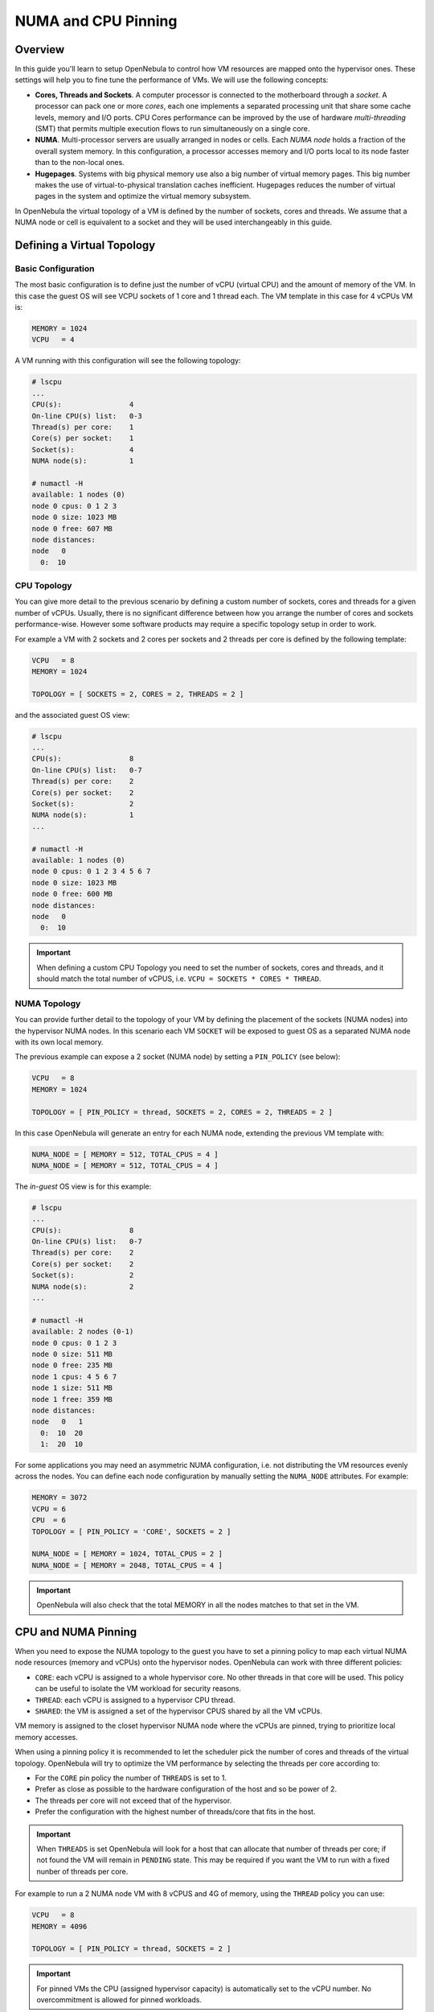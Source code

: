 .. _numa:

================================================================================
NUMA and CPU Pinning
================================================================================

Overview
================================================================================

In this guide you'll learn to setup OpenNebula to control how VM resources are mapped onto the hypervisor ones. These settings will help you to fine tune the performance of VMs. We will use the following concepts:

* **Cores, Threads and Sockets**. A computer processor is connected to the motherboard through a *socket*. A processor can pack one or more *cores*, each one implements a separated processing unit that share some cache levels, memory and I/O ports. CPU Cores performance can be improved by the use of hardware *multi-threading* (SMT) that permits multiple execution flows to run simultaneously on a single core.

* **NUMA**. Multi-processor servers are usually arranged in nodes or cells. Each *NUMA node* holds a fraction of the overall system memory. In this configuration, a processor accesses memory and I/O ports local to its node faster than to the non-local ones.

* **Hugepages**. Systems with big physical memory use also a big number of virtual memory pages. This big number makes the use of virtual-to-physical translation caches inefficient. Hugepages reduces the number of virtual pages in the system and optimize the virtual memory subsystem.

In OpenNebula the virtual topology of a VM is defined by the number of sockets, cores and threads. We assume that a NUMA node or cell is equivalent to a socket and they will be used interchangeably in this guide.

Defining a Virtual Topology
================================================================================

Basic Configuration
--------------------------------------------------------------------------------

The most basic configuration is to define just the number of vCPU (virtual CPU) and the amount of memory of the VM. In this case the guest OS will see VCPU sockets of 1 core and 1 thread each. The VM template in this case for 4 vCPUs VM is:

.. code::

   MEMORY = 1024
   VCPU   = 4

A VM running with this configuration will see the following topology:

.. code::

   # lscpu
   ...
   CPU(s):                4
   On-line CPU(s) list:   0-3
   Thread(s) per core:    1
   Core(s) per socket:    1
   Socket(s):             4
   NUMA node(s):          1

   # numactl -H
   available: 1 nodes (0)
   node 0 cpus: 0 1 2 3
   node 0 size: 1023 MB
   node 0 free: 607 MB
   node distances:
   node   0
     0:  10


CPU Topology
--------------------------------------------------------------------------------

You can give more detail to the previous scenario by defining a custom number of sockets, cores and threads for a given number of vCPUs. Usually, there is no significant difference between how you arrange the number of cores and sockets performance-wise. However some software products may require a specific topology setup in order to work.

For example a VM with 2 sockets and 2 cores per sockets and 2 threads per core is defined by the following template:

.. code::

   VCPU   = 8
   MEMORY = 1024

   TOPOLOGY = [ SOCKETS = 2, CORES = 2, THREADS = 2 ]

and the associated guest OS view:

.. code::

   # lscpu
   ...
   CPU(s):                8
   On-line CPU(s) list:   0-7
   Thread(s) per core:    2
   Core(s) per socket:    2
   Socket(s):             2
   NUMA node(s):          1
   ...

   # numactl -H
   available: 1 nodes (0)
   node 0 cpus: 0 1 2 3 4 5 6 7
   node 0 size: 1023 MB
   node 0 free: 600 MB
   node distances:
   node   0 
     0:  10 

.. important:: When defining a custom CPU Topology you need to set the number of sockets, cores and threads, and it should match the total number of vCPUS, i.e. ``VCPU = SOCKETS * CORES * THREAD``. 

NUMA Topology
--------------------------------------------------------------------------------

You can provide further detail to the topology of your VM by defining the placement of the sockets (NUMA nodes) into the hypervisor NUMA nodes. In this scenario each VM ``SOCKET`` will be exposed to guest OS as a separated NUMA node with its own local memory.

The previous example can expose a 2 socket (NUMA node) by setting a ``PIN_POLICY`` (see below):

.. code::

   VCPU   = 8
   MEMORY = 1024

   TOPOLOGY = [ PIN_POLICY = thread, SOCKETS = 2, CORES = 2, THREADS = 2 ]

In this case OpenNebula will generate an entry for each NUMA node, extending the previous VM template with:

.. code::

   NUMA_NODE = [ MEMORY = 512, TOTAL_CPUS = 4 ]
   NUMA_NODE = [ MEMORY = 512, TOTAL_CPUS = 4 ]

The *in-guest* OS view is for this example:

.. code::

   # lscpu
   ...
   CPU(s):                8
   On-line CPU(s) list:   0-7
   Thread(s) per core:    2
   Core(s) per socket:    2
   Socket(s):             2
   NUMA node(s):          2
   ...

   # numactl -H
   available: 2 nodes (0-1)
   node 0 cpus: 0 1 2 3
   node 0 size: 511 MB
   node 0 free: 235 MB
   node 1 cpus: 4 5 6 7
   node 1 size: 511 MB
   node 1 free: 359 MB
   node distances:
   node   0   1 
     0:  10  20 
     1:  20  10 

For some applications you may need an asymmetric NUMA configuration, i.e. not distributing the VM resources evenly across the nodes. You can define each node configuration by manually setting the ``NUMA_NODE`` attributes. For example:

.. code::

   MEMORY = 3072
   VCPU = 6
   CPU  = 6
   TOPOLOGY = [ PIN_POLICY = 'CORE', SOCKETS = 2 ]

   NUMA_NODE = [ MEMORY = 1024, TOTAL_CPUS = 2 ]
   NUMA_NODE = [ MEMORY = 2048, TOTAL_CPUS = 4 ]

.. important:: OpenNebula will also check that the total MEMORY in all the nodes matches to that set in the VM.

CPU and NUMA Pinning
================================================================================

When you need to expose the NUMA topology to the guest you have to set a pinning policy to map each virtual NUMA node resources (memory and vCPUs) onto the hypervisor nodes. OpenNebula can work with three different policies:

* ``CORE``: each vCPU is assigned to a whole hypervisor core. No other threads in that core will be used. This policy can be useful to isolate the VM workload for security reasons.
* ``THREAD``: each vCPU is assigned to a hypervisor CPU thread.
* ``SHARED``: the VM is assigned a set of the hypervisor CPUS shared by all the VM vCPUs.

VM memory is assigned to the closet hypervisor NUMA node where the vCPUs are pinned, trying to prioritize local memory accesses.

When using a pinning policy it is recommended to let the scheduler pick the number of cores and threads of the virtual topology. OpenNebula will try to optimize the VM performance by selecting the threads per core according to:

* For the ``CORE`` pin policy the number of ``THREADS`` is set to 1.
* Prefer as close as possible to the hardware configuration of the host and so be power of 2.
* The threads per core will not exceed that of the hypervisor.
* Prefer the configuration with the highest number of threads/core that fits in the host.

.. important:: When ``THREADS`` is set OpenNebula will look for a host that can allocate that number of threads per core; if not found the VM will remain in ``PENDING`` state. This may be required if you want the VM to run with a fixed nunber of threads per core.

For example to run a 2 NUMA node VM with 8 vCPUS and 4G of memory, using the ``THREAD`` policy you can use:

.. code::

	VCPU   = 8
	MEMORY = 4096

	TOPOLOGY = [ PIN_POLICY = thread, SOCKETS = 2 ]

.. important:: For pinned VMs the CPU (assigned hypervisor capacity) is automatically set to the vCPU number. No overcommitment is allowed for pinned workloads.

PCI Passthrough
--------------------------------------------------------------------------------

The scheduling process is slightly modified when a pinned VM includes PCI passthrough devices. In this case the NUMA nodes where the PCI devices are attached to are prioritized to pin the VM vCPUs and memory to speed-up I/O operations. No additional configuration is needed.

Using Hugepages
================================================================================

To enable the use of hugepages for the memory allocation of the VM just add the desired page size in the ``TOPOLOGY`` attribute, the size must be expressed in megabytes. For example to use 2M hugepages use:

.. code::

	TOPOLOGY = [ HUGEPAGE_SIZE = 2 ]

OpenNebula will look for a host with enough free pages of the requested size to allocate the VM. The resources of each virtual node will be placed as close as possible to the node providing the hugepages.

Summary of Virtual Topology Attributes
================================================================================

+--------------------+---------------------------------------------------------------------+
+ TOPOLOGY attribute | Meaning                                                             |
+====================+=====================================================================+
| PIN_POLICY         | vCPU pinning preference: ``CORE``, ``THREAD``, ``SHARED``, ``NONE`` |
+--------------------+---------------------------------------------------------------------+
| SOCKETS            | Number of sockets or NUMA nodes.                                    |
+--------------------+---------------------------------------------------------------------+
| CORES              | Number of cores per node                                            |
+--------------------+---------------------------------------------------------------------+
| THREADS            | Number of threads per core                                          |
+--------------------+---------------------------------------------------------------------+
| HUGEPAGE_SIZE      | Size of the hugepages (MB). If not defined no hugepages will be used|
+--------------------+---------------------------------------------------------------------+
| MEMORY_MAPPING     | Control if the memory is to be mapped ``shared`` or ``private``     |
+--------------------+---------------------------------------------------------------------+

Configuring the Host
================================================================================

When running VMs with a specific topology it is important to map (*pin*) it as close as possible to the that on the hypervisor, so vCPUs and memory are allocated into the same NUMA node. However, by default a VM is assigned to all the resources in the system making incompatible running pinned and no-pinned workloads in the same host.

First you need to define which hosts are going to be used to run pinned workloads, and define the ``PIN_POLICY`` tag through Sunstone or using ``onehost update`` command. A Host can operate in two modes:

* ``NONE``. Default mode where no NUMA or hardware characteristics are considered. Resources are assigned and balanced by an external component, e.g. numad or kernel.

* ``PINNED``. VMs are allocated and pinned to specific nodes according to different policies.

.. note:: You can also create an OpenNebula Cluster including all the Host devoted to run pinned workloads, and set the ``PIN_POLICY`` at the cluster level.

The host monitoring probes should also return the NUMA topology and usage status of the hypervisors. The following command shows a single node hypervisor with 4 cores and 2 threads running a 2 vCPU VM:

.. code::

   $ onehost show 0
   ...
   MONITORING INFORMATION
   PIN_POLICY="PINNED"
   ...

   NUMA NODES

     ID CORES                                              USED FREE
      0 X- X- -- --                                        4    4

   NUMA MEMORY

    NODE_ID TOTAL    USED_REAL            USED_ALLOCATED       FREE
	  0 7.6G     6.8G                 1024M                845.1M

In this output, the string ``X- X- -- --`` represents the NUMA allocation: each group is a core, when a thread is free is shown as ``-``, ``x`` means the thread is in use and ``X`` means that the thread is used *and* the core has no free threads. In this case the VM is using the ``CORE`` pin policy.

.. note:: If you want to use hugepages of a given size you need to allocate them first. This can be done either at boot time or dynamically. Also you may need need to mount the `hugetlbfs` filesystem. Please refer to your OS documentation to learn how to do this.


A Complete Example
================================================================================

Let us define a VM with two NUMA nodes using 2M hugepages, 4 vCPUs and 1G of memory. The template is as follows:

.. code::

   MEMORY = "1024"

   CPU  = "4"
   VCPU = "4"
   CPU_MODEL = [ MODEL="host-passthrough" ]

   TOPOLOGY = [
     HUGEPAGE_SIZE = "2",
     MEMORY_ACCESS = "shared",
     NUMA_NODES    = "2",
     PIN_POLICY    = "THREAD" ]

   DISK = [ IMAGE="CentOS7" ] 
   NIC  = [ IP="10.4.4.11", NETWORK="Management" ]

   CONTEXT = [ NETWORK="YES", SSH_PUBLIC_KEY="$USER[SSH_PUBLIC_KEY]" ]

The VM is deployed in a hypervisor with the following characteristics, 1 node, 8 CPUs and 4 cores:

.. code::

   # numactl -H
   available: 1 nodes (0)
   node 0 cpus: 0 1 2 3 4 5 6 7
   node 0 size: 7805 MB
   node 0 free: 2975 MB
   node distances:
   node   0
     0:  10

and 8G of memory with a total of 2048 2M hugepages: 

.. code::

   # numastat -m
                             Node 0           Total
                    --------------- ---------------
   MemTotal                 7805.56         7805.56
   MemFree                   862.80          862.80
   MemUsed                  6942.76         6942.76
   ...
   HugePages_Total          2048.00         2048.00
   HugePages_Free           1536.00         1536.00
   HugePages_Surp              0.00            0.00

This characteristics can be also queried trough the OpenNebula CLI:

.. code::

   $ onehost show 0
   ...

   NUMA NODES

     ID CORES                                              USED FREE
      0 XX XX -- --                                        4    4

   NUMA MEMORY

    NODE_ID TOTAL    USED_REAL            USED_ALLOCATED       FREE    
          0 7.6G     6.8G                 1024M                845.1M

   NUMA HUGEPAGES

    NODE_ID SIZE     TOTAL    FREE     USED
          0 2M       2048     1536     512
          0 1024M    0        0        0
   ...

Note that in this case the previous VM has been pinned to 4 CPUS (0,4,1,5) and it
is using 512 pages of 2M. You can verified that the VM is actually running in this resources through libvirt:

.. code::

   virsh # vcpuinfo 1
   VCPU:           0
   CPU:            0
   State:          running
   CPU time:       13.0s
   CPU Affinity:   y-------

   VCPU:           1
   CPU:            4
   State:          running
   CPU time:       5.8s
   CPU Affinity:   ----y---

   VCPU:           2
   CPU:            1
   State:          running
   CPU time:       39.1s
   CPU Affinity:   -y------

   VCPU:           3
   CPU:            5
   State:          running
   CPU time:       25.4s
   CPU Affinity:   -----y--

You can also check the Guest OS point of view by executing the previous commands in the VM. It should show 2 nodes with 2 CPUs (threads) per core and 512M each:

.. code::

   # numactl -H
   available: 2 nodes (0-1)
   node 0 cpus: 0 1
   node 0 size: 511 MB
   node 0 free: 401 MB
   node 1 cpus: 2 3
   node 1 size: 511 MB
   node 1 free: 185 MB
   node distances:
   node   0   1
     0:  10  20
     1:  20  10

   # numastat -m

   Per-node system memory usage (in MBs):
                             Node 0          Node 1           Total
                    --------------- --------------- ---------------
   MemTotal                  511.62          511.86         1023.48
   MemFree                   401.13          186.23          587.36
   MemUsed                   110.49          325.62          436.11
   ...

If you prefer the OpenNebula CLI will show this information:

.. code::

   $ onevm show 0
   ...
   NUMA NODES

     ID   CPUS     MEMORY TOTAL_CPUS
      0    0,4       512M          2
      0    1,5       512M          2

   TOPOLOGY

   NUMA_NODES  CORES  SOCKETS  THREADS
            2      2        1        2

Considerations and Limitations
================================================================================

Please consider the following limitations when using pinned VMs:

* VM Migration. Pinned VMs cannot VM live migrated, you need to migrate the VMs through a power off - power on cycle.

* Re-sizing of asymmetric virtual topologies is not supported, as the NUMA nodes are re-generated with the new ``VCPU`` and ``MEMORY`` values. Also note that the pinned CPUs may change.

* Asymmetric configurations. As for qemu 4.0 and libvirt 5.4 NUMA nodes cannot be defined with no memory or without any CPU, you'll get the followign errors:

.. code::

   error: Failed to create domain from deployment.0
   error: internal error: process exited while connecting to monitor:  qemu-system-x86_64: -object memory-backend-ram,id=ram-node1,size=0,host-nodes=0,policy=bind: property 'size' of memory-backend-ram doesn't take value '0'

   virsh create deployment.0
   error: Failed to create domain from deployment.0
   error: XML error: Missing 'cpus' attribute in NUMA cell

